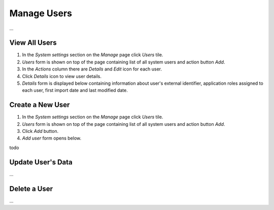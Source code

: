 Manage Users
============

...

View All Users
^^^^^^^^^^^^^^

#. In the *System settings* section on the *Manage* page click *Users* tile.
#. *Users* form is shown on top of the page containing list of all system users and action button *Add*.
#. In the *Actions* column there are *Details* and *Edit* icon for each user.
#. Click *Details* icon to view user details.
#. *Details* form is displayed below containing information about user's external identifier, application roles assigned to each user, first import date and last modified date.

Create a New User
^^^^^^^^^^^^^^

#. In the *System settings* section on the *Manage* page click *Users* tile.
#. *Users* form is shown on top of the page containing list of all system users and action button *Add*.
#. Click *Add* button.
#. *Add user* form opens below.

todo

Update User's Data
^^^^^^^^^^^^^^

...

Delete a User
^^^^^^^^^^^^^^

...
